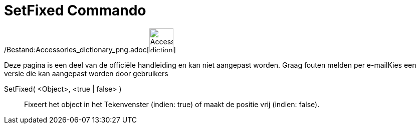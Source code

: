 = SetFixed Commando
:page-en: commands/SetFixed_Command
ifdef::env-github[:imagesdir: /nl/modules/ROOT/assets/images]

/Bestand:Accessories_dictionary_png.adoc[image:48px-Accessories_dictionary.png[Accessories
dictionary.png,width=48,height=48]]

Deze pagina is een deel van de officiële handleiding en kan niet aangepast worden. Graag fouten melden per
e-mail[.mw-selflink .selflink]##Kies een versie die kan aangepast worden door gebruikers##

SetFixed( <Object>, <true | false> )::
  Fixeert het object in het Tekenvenster (indien: true) of maakt de positie vrij (indien: false).
